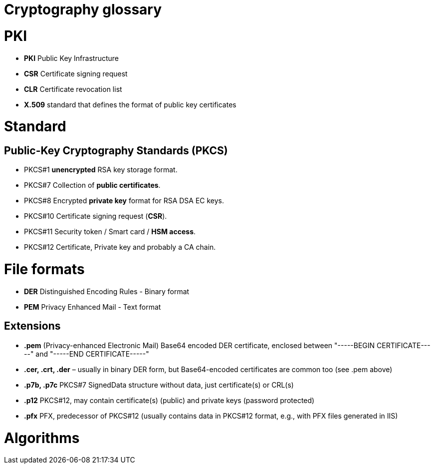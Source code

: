 = Cryptography glossary
:published_at: 2018-04-19
:hp-tags: sécurite,ssl,certificat,glossaire


# PKI 

* **PKI** Public Key Infrastructure
* **CSR** Certificate signing request
* **CLR** Certificate revocation list
* **X.509** standard that defines the format of public key certificates

# Standard

## Public-Key Cryptography Standards (**PKCS**)

* PKCS#1 **unencrypted** RSA key storage format.
* PKCS#7 Collection of **public certificates**.
* PKCS#8 Encrypted **private key** format for RSA DSA EC keys.
* PKCS#10 Certificate signing request (**CSR**).
* PKCS#11 Security token / Smart card / **HSM access**.
* PKCS#12 Certificate, Private key and probably a CA chain.

# File formats

* **DER** Distinguished Encoding Rules - Binary format
* **PEM** Privacy Enhanced Mail - Text format

## Extensions

* **.pem** (Privacy-enhanced Electronic Mail) Base64 encoded DER certificate, enclosed between "-----BEGIN CERTIFICATE-----" and "-----END CERTIFICATE-----"
* **.cer, .crt, .der** – usually in binary DER form, but Base64-encoded certificates are common too (see .pem above)
* **.p7b, .p7c** PKCS#7 SignedData structure without data, just certificate(s) or CRL(s)
* **.p12** PKCS#12, may contain certificate(s) (public) and private keys (password protected)
* **.pfx** PFX, predecessor of PKCS#12 (usually contains data in PKCS#12 format, e.g., with PFX files generated in IIS)


# Algorithms


